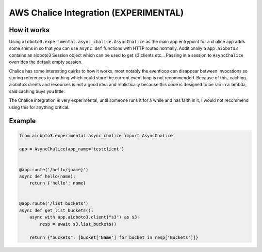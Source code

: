 ======================================
AWS Chalice Integration (EXPERIMENTAL)
======================================

How it works
------------

Using ``aioboto3.experimental.async_chalice.AsyncChalice`` as the main app entrypoint for a chalice app adds some shims in so
that you can use ``async def`` functions with HTTP routes normally. Additionally a ``app.aioboto3`` contains an aioboto3 Session
object which can be used to get s3 clients etc... Passing in a session to ``AsyncChalice`` overrides the default empty session.

Chalice has some interesting quirks to how it works, most notably the eventloop can disappear between invocations so storing references
to anything which could store the current event loop is not recommended. Because of this, caching aioboto3 clients and resources is not
a good idea and realistically because this code is designed to be ran in a lambda, said caching buys you little.

The Chalice integration is very experimental, until someone runs it for a while and has faith in it, I would not recommend using this for
anything critical.

Example
-------

.. code-block:: python

    from aioboto3.experimental.async_chalice import AsyncChalice

    app = AsyncChalice(app_name='testclient')


    @app.route('/hello/{name}')
    async def hello(name):
        return {'hello': name}


    @app.route('/list_buckets')
    async def get_list_buckets():
        async with app.aioboto3.client("s3") as s3:
            resp = await s3.list_buckets()

        return {"buckets": [bucket['Name'] for bucket in resp['Buckets']]}

